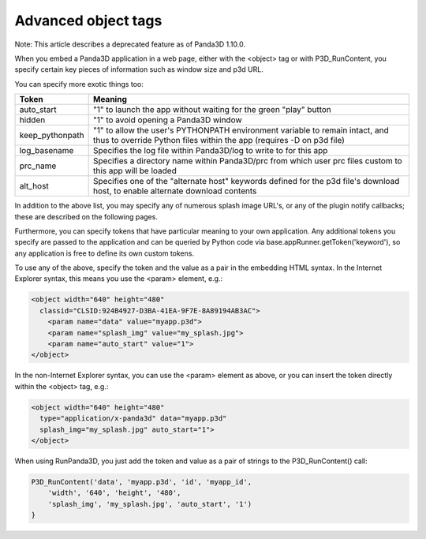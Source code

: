 .. _advanced-object-tags:

Advanced object tags
====================

Note: This article describes a deprecated feature as of Panda3D 1.10.0.

When you embed a Panda3D application in a web page, either with the <object>
tag or with P3D_RunContent, you specify certain key pieces of information such
as window size and p3d URL.

You can specify more exotic things too:

=============== ====================================================================================================================================================
Token           Meaning
=============== ====================================================================================================================================================
auto_start      "1" to launch the app without waiting for the green "play" button
hidden          "1" to avoid opening a Panda3D window
keep_pythonpath "1" to allow the user's PYTHONPATH environment variable to remain intact, and thus to override Python files within the app (requires -D on p3d file)
log_basename    Specifies the log file within Panda3D/log to write to for this app
prc_name        Specifies a directory name within Panda3D/prc from which user prc files custom to this app will be loaded
alt_host        Specifies one of the "alternate host" keywords defined for the p3d file's download host, to enable alternate download contents
=============== ====================================================================================================================================================

In addition to the above list, you may specify any of numerous splash image
URL's, or any of the plugin notify callbacks; these are described on the
following pages.

Furthermore, you can specify tokens that have particular meaning to your own
application. Any additional tokens you specify are passed to the application
and can be queried by Python code via base.appRunner.getToken('keyword'), so
any application is free to define its own custom tokens.

To use any of the above, specify the token and the value as a pair in the
embedding HTML syntax. In the Internet Explorer syntax, this means you use the
<param> element, e.g.:



.. code-block:: html

    <object width="640" height="480"
      classid="CLSID:924B4927-D3BA-41EA-9F7E-8A89194AB3AC">
        <param name="data" value="myapp.p3d">
        <param name="splash_img" value="my_splash.jpg">
        <param name="auto_start" value="1">
    </object>



In the non-Internet Explorer syntax, you can use the <param> element as above,
or you can insert the token directly within the <object> tag, e.g.:



.. code-block:: html

    <object width="640" height="480"
      type="application/x-panda3d" data="myapp.p3d"
      splash_img="my_splash.jpg" auto_start="1">
    </object>



When using RunPanda3D, you just add the token and value as a pair of strings
to the P3D_RunContent() call:



.. code-block:: javascript

    P3D_RunContent('data', 'myapp.p3d', 'id', 'myapp_id',
        'width', '640', 'height', '480',
        'splash_img', 'my_splash.jpg', 'auto_start', '1')
    }


